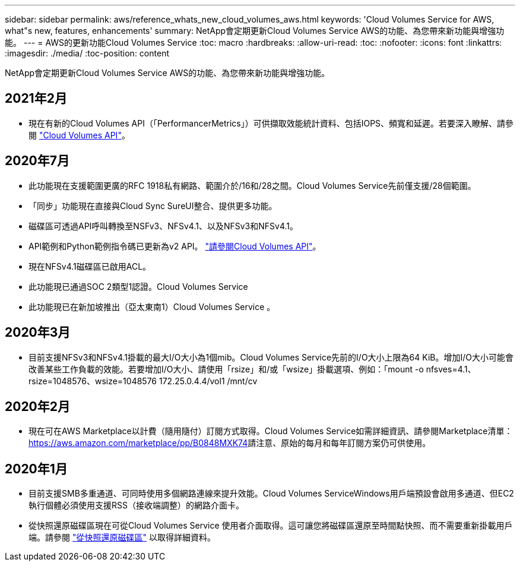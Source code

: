 ---
sidebar: sidebar 
permalink: aws/reference_whats_new_cloud_volumes_aws.html 
keywords: 'Cloud Volumes Service for AWS, what"s new, features, enhancements' 
summary: NetApp會定期更新Cloud Volumes Service AWS的功能、為您帶來新功能與增強功能。 
---
= AWS的更新功能Cloud Volumes Service
:toc: macro
:hardbreaks:
:allow-uri-read: 
:toc: 
:nofooter: 
:icons: font
:linkattrs: 
:imagesdir: ./media/
:toc-position: content


[role="lead"]
NetApp會定期更新Cloud Volumes Service AWS的功能、為您帶來新功能與增強功能。



== 2021年2月

* 現在有新的Cloud Volumes API（「PerformancerMetrics」）可供擷取效能統計資料、包括IOPS、頻寬和延遲。若要深入瞭解、請參閱 link:reference_cloud_volume_apis.html["Cloud Volumes API"^]。




== 2020年7月

* 此功能現在支援範圍更廣的RFC 1918私有網路、範圍介於/16和/28之間。Cloud Volumes Service先前僅支援/28個範圍。
* 「同步」功能現在直接與Cloud Sync SureUI整合、提供更多功能。
* 磁碟區可透過API呼叫轉換至NSFv3、NFSv4.1、以及NFSv3和NFSv4.1。
* API範例和Python範例指令碼已更新為v2 API。 link:reference_cloud_volume_apis.html["請參閱Cloud Volumes API"]。
* 現在NFSv4.1磁碟區已啟用ACL。
* 此功能現已通過SOC 2類型1認證。Cloud Volumes Service
* 此功能現已在新加坡推出（亞太東南1）Cloud Volumes Service 。




== 2020年3月

* 目前支援NFSv3和NFSv4.1掛載的最大I/O大小為1個mib。Cloud Volumes Service先前的I/O大小上限為64 KiB。增加I/O大小可能會改善某些工作負載的效能。若要增加I/O大小、請使用「rsize」和/或「wsize」掛載選項、例如：「mount -o nfsves=4.1、rsize=1048576、wsize=1048576 172.25.0.4.4/vol1 /mnt/cv




== 2020年2月

* 現在可在AWS Marketplace以計費（隨用隨付）訂閱方式取得。Cloud Volumes Service如需詳細資訊、請參閱Marketplace清單： https://aws.amazon.com/marketplace/pp/B0848MXK74[]請注意、原始的每月和每年訂閱方案仍可供使用。




== 2020年1月

* 目前支援SMB多重通道、可同時使用多個網路連線來提升效能。Cloud Volumes ServiceWindows用戶端預設會啟用多通道、但EC2執行個體必須使用支援RSS（接收端調整）的網路介面卡。
* 從快照還原磁碟區現在可從Cloud Volumes Service 使用者介面取得。這可讓您將磁碟區還原至時間點快照、而不需要重新掛載用戶端。請參閱 link:task_reverting_volume_to_snapshot.html["從快照還原磁碟區"] 以取得詳細資料。

